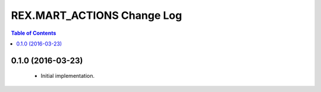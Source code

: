 ***************************
REX.MART_ACTIONS Change Log
***************************

.. contents:: Table of Contents


0.1.0 (2016-03-23)
==================

 * Initial implementation.

